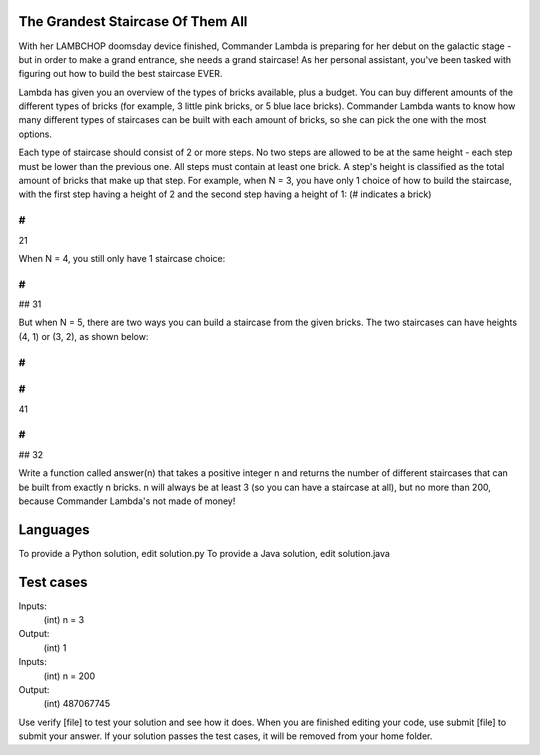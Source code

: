 The Grandest Staircase Of Them All
==================================

With her LAMBCHOP doomsday device finished, Commander Lambda is preparing for her debut on the galactic stage - but in order to make a grand entrance, she needs a grand staircase! As her personal assistant, you've been tasked with figuring out how to build the best staircase EVER.

Lambda has given you an overview of the types of bricks available, plus a budget. You can buy different amounts of the different types of bricks (for example, 3 little pink bricks, or 5 blue lace bricks). Commander Lambda wants to know how many different types of staircases can be built with each amount of bricks, so she can pick the one with the most options.

Each type of staircase should consist of 2 or more steps.  No two steps are allowed to be at the same height - each step must be lower than the previous one. All steps must contain at least one brick. A step's height is classified as the total amount of bricks that make up that step.
For example, when N = 3, you have only 1 choice of how to build the staircase, with the first step having a height of 2 and the second step having a height of 1: (# indicates a brick)

#
##
21

When N = 4, you still only have 1 staircase choice:

#
#
##
31

But when N = 5, there are two ways you can build a staircase from the given bricks. The two staircases can have heights (4, 1) or (3, 2), as shown below:

#
#
#
##
41

#
##
##
32

Write a function called answer(n) that takes a positive integer n and returns the number of different staircases that can be built from exactly n bricks. n will always be at least 3 (so you can have a staircase at all), but no more than 200, because Commander Lambda's not made of money!

Languages
=========

To provide a Python solution, edit solution.py
To provide a Java solution, edit solution.java

Test cases
==========

Inputs:
    (int) n = 3
Output:
    (int) 1

Inputs:
    (int) n = 200
Output:
    (int) 487067745

Use verify [file] to test your solution and see how it does. When you are finished editing your code, use submit [file] to submit your answer. If your solution passes the test cases, it will be removed from your home folder.